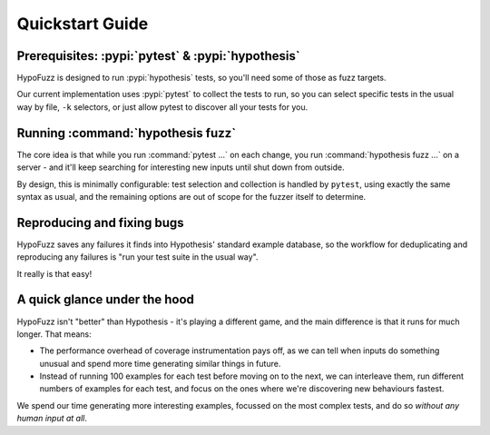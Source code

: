 Quickstart Guide
================


Prerequisites: :pypi:`pytest` & :pypi:`hypothesis`
--------------------------------------------------

HypoFuzz is designed to run :pypi:`hypothesis` tests, so you'll need some of
those as fuzz targets.

Our current implementation uses :pypi:`pytest` to collect the tests to run,
so you can select specific tests in the usual way by file, ``-k`` selectors,
or just allow pytest to discover all your tests for you.


Running :command:`hypothesis fuzz`
----------------------------------

The core idea is that while you run :command:`pytest ...` on each change,
you run :command:`hypothesis fuzz ...` on a server - and it'll keep searching
for interesting new inputs until shut down from outside.

.. command-output:: hypothesis fuzz --help

By design, this is minimally configurable: test selection and collection is
handled by ``pytest``, using exactly the same syntax as usual, and the
remaining options are out of scope for the fuzzer itself to determine.


Reproducing and fixing bugs
---------------------------

HypoFuzz saves any failures it finds into Hypothesis' standard example
database, so the workflow for deduplicating and reproducing any failures
is "run your test suite in the usual way".

It really is that easy!


A quick glance under the hood
-----------------------------

HypoFuzz isn't "better" than Hypothesis - it's playing a different game,
and the main difference is that it runs for much longer.  That means:

- The performance overhead of coverage instrumentation pays off, as we can
  tell when inputs do something unusual and spend more time generating similar
  things in future.

- Instead of running 100 examples for each test before moving on to the next,
  we can interleave them, run different numbers of examples for each test, and
  focus on the ones where we're discovering new behaviours fastest.

We spend our time generating more interesting examples, focussed on the most
complex tests, and do so *without any human input at all*.

